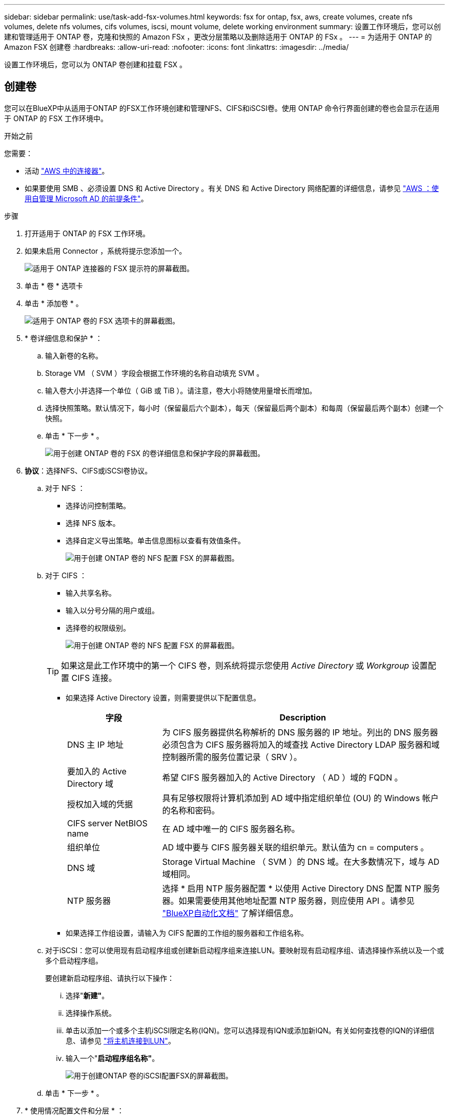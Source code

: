 ---
sidebar: sidebar 
permalink: use/task-add-fsx-volumes.html 
keywords: fsx for ontap, fsx, aws, create volumes, create nfs volumes, delete nfs volumes, cifs volumes, iscsi, mount volume, delete working environment 
summary: 设置工作环境后，您可以创建和管理适用于 ONTAP 卷，克隆和快照的 Amazon FSx ，更改分层策略以及删除适用于 ONTAP 的 FSx 。 
---
= 为适用于 ONTAP 的 Amazon FSX 创建卷
:hardbreaks:
:allow-uri-read: 
:nofooter: 
:icons: font
:linkattrs: 
:imagesdir: ../media/


[role="lead"]
设置工作环境后，您可以为 ONTAP 卷创建和挂载 FSX 。



== 创建卷

您可以在BlueXP中从适用于ONTAP 的FSX工作环境创建和管理NFS、CIFS和iSCSI卷。使用 ONTAP 命令行界面创建的卷也会显示在适用于 ONTAP 的 FSX 工作环境中。

.开始之前
您需要：

* 活动 https://docs.netapp.com/us-en/cloud-manager-setup-admin/task-creating-connectors-aws.html["AWS 中的连接器"^]。
* 如果要使用 SMB 、必须设置 DNS 和 Active Directory 。有关 DNS 和 Active Directory 网络配置的详细信息，请参见 link:https://docs.aws.amazon.com/fsx/latest/ONTAPGuide/self-manage-prereqs.html["AWS ：使用自管理 Microsoft AD 的前提条件"^]。


.步骤
. 打开适用于 ONTAP 的 FSX 工作环境。
. 如果未启用 Connector ，系统将提示您添加一个。
+
image:screenshot_fsx_connector_prompt.png["适用于 ONTAP 连接器的 FSX 提示符的屏幕截图。"]

. 单击 * 卷 * 选项卡
. 单击 * 添加卷 * 。
+
image:screenshot_fsx_volume_new.png["适用于 ONTAP 卷的 FSX 选项卡的屏幕截图。"]

. * 卷详细信息和保护 * ：
+
.. 输入新卷的名称。
.. Storage VM （ SVM ）字段会根据工作环境的名称自动填充 SVM 。
.. 输入卷大小并选择一个单位（ GiB 或 TiB ）。请注意，卷大小将随使用量增长而增加。
.. 选择快照策略。默认情况下，每小时（保留最后六个副本），每天（保留最后两个副本）和每周（保留最后两个副本）创建一个快照。
.. 单击 * 下一步 * 。
+
image:screenshot_fsx_volume_details.png["用于创建 ONTAP 卷的 FSX 的卷详细信息和保护字段的屏幕截图。"]



. *协议*：选择NFS、CIFS或iSCSI卷协议。
+
.. 对于 NFS ：
+
*** 选择访问控制策略。
*** 选择 NFS 版本。
*** 选择自定义导出策略。单击信息图标以查看有效值条件。
+
image:screenshot_fsx_volume_protocol_nfs.png["用于创建 ONTAP 卷的 NFS 配置 FSX 的屏幕截图。"]



.. 对于 CIFS ：
+
*** 输入共享名称。
*** 输入以分号分隔的用户或组。
*** 选择卷的权限级别。
+
image:screenshot_fsx_volume_protocol_cifs.png["用于创建 ONTAP 卷的 NFS 配置 FSX 的屏幕截图。"]

+

TIP: 如果这是此工作环境中的第一个 CIFS 卷，则系统将提示您使用 _Active Directory_ 或 _Workgroup_ 设置配置 CIFS 连接。

*** 如果选择 Active Directory 设置，则需要提供以下配置信息。
+
[cols="25,75"]
|===
| 字段 | Description 


| DNS 主 IP 地址 | 为 CIFS 服务器提供名称解析的 DNS 服务器的 IP 地址。列出的 DNS 服务器必须包含为 CIFS 服务器将加入的域查找 Active Directory LDAP 服务器和域控制器所需的服务位置记录（ SRV ）。 


| 要加入的 Active Directory 域 | 希望 CIFS 服务器加入的 Active Directory （ AD ）域的 FQDN 。 


| 授权加入域的凭据 | 具有足够权限将计算机添加到 AD 域中指定组织单位 (OU) 的 Windows 帐户的名称和密码。 


| CIFS server NetBIOS name | 在 AD 域中唯一的 CIFS 服务器名称。 


| 组织单位 | AD 域中要与 CIFS 服务器关联的组织单元。默认值为 cn = computers 。 


| DNS 域 | Storage Virtual Machine （ SVM ）的 DNS 域。在大多数情况下，域与 AD 域相同。 


| NTP 服务器 | 选择 * 启用 NTP 服务器配置 * 以使用 Active Directory DNS 配置 NTP 服务器。如果需要使用其他地址配置 NTP 服务器，则应使用 API 。请参见 https://docs.netapp.com/us-en/cloud-manager-automation/index.html["BlueXP自动化文档"^] 了解详细信息。 
|===
*** 如果选择工作组设置，请输入为 CIFS 配置的工作组的服务器和工作组名称。


.. 对于iSCSI：您可以使用现有启动程序组或创建新启动程序组来连接LUN。要映射现有启动程序组、请选择操作系统以及一个或多个启动程序组。
+
要创建新启动程序组、请执行以下操作：

+
... 选择"*新建"*。
... 选择操作系统。
... 单击以添加一个或多个主机iSCSI限定名称(IQN)。您可以选择现有IQN或添加新IQN。有关如何查找卷的IQN的详细信息、请参见 link:https://docs.netapp.com/us-en/cloud-manager-cloud-volumes-ontap/task-connect-lun.html["将主机连接到LUN"^]。
... 输入一个"*启动程序组名称"*。
+
image:screenshot-volume-protocol-iscsi.png["用于创建ONTAP 卷的iSCSI配置FSX的屏幕截图。"]



.. 单击 * 下一步 * 。


. * 使用情况配置文件和分层 * ：
+
.. 默认情况下， * 存储效率 * 处于禁用状态。您可以更改此设置以启用重复数据删除和数据压缩。
.. 默认情况下， * 分层策略 * 设置为 * 仅 Snapshot * 。您可以根据需要选择其他分层策略。
.. 单击 * 下一步 * 。
+
image:screenshot_fsx_volume_usage_tiering.png["用于创建 ONTAP 卷的 FSX 的使用情况配置文件和分层配置的屏幕截图。"]



. * 审阅 * ：查看卷配置。单击 * 上一步 * 以更改设置，或单击 * 添加 * 以创建卷。


.结果
此时，新卷将添加到工作环境中。



== 挂载卷

从BlueXP中访问挂载说明、以便将卷挂载到主机。

.步骤
. 打开工作环境。
. 选择*卷*选项卡和*管理卷*以打开*卷操作*菜单。
+
image:screenshot_fsx_volume_actions.png["有关如何打开卷操作菜单的屏幕截图。"]

. 选择*挂载命令*、然后按照说明挂载卷。


.结果
此时、卷将挂载到主机。
